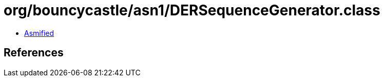 = org/bouncycastle/asn1/DERSequenceGenerator.class

 - link:DERSequenceGenerator-asmified.java[Asmified]

== References

